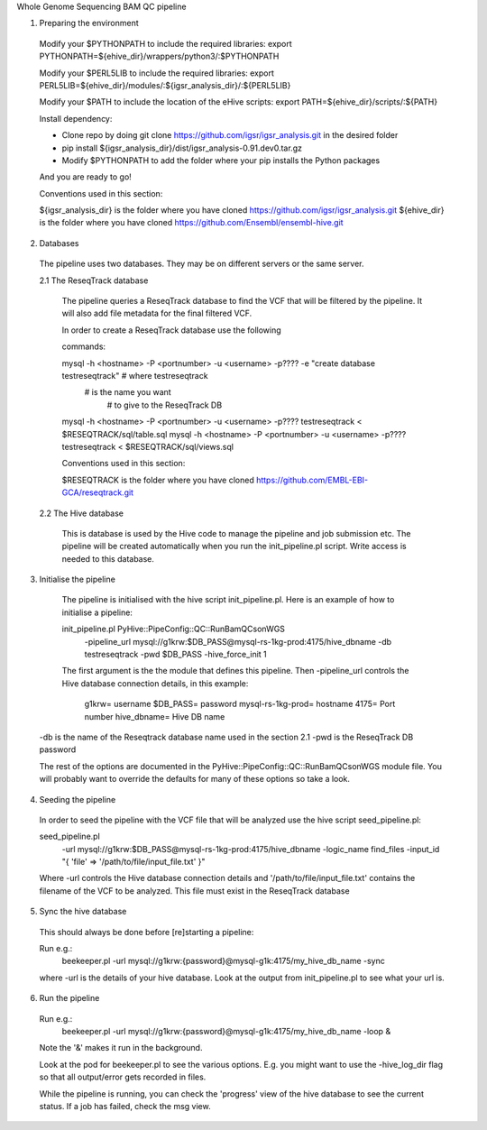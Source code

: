 Whole Genome Sequencing BAM QC pipeline

1. Preparing the environment

  Modify your $PYTHONPATH to include the required libraries:
  export PYTHONPATH=${ehive_dir}/wrappers/python3/:$PYTHONPATH

  Modify your $PERL5LIB to include the required libraries:
  export PERL5LIB=${ehive_dir}/modules/:${igsr_analysis_dir}/:${PERL5LIB}

  Modify your $PATH to include the location of the eHive scripts: export PATH=${ehive_dir}/scripts/:${PATH}

  Install dependency:

  * Clone repo by doing git clone https://github.com/igsr/igsr_analysis.git in the desired folder
  * pip install ${igsr_analysis_dir}/dist/igsr_analysis-0.91.dev0.tar.gz
  * Modify $PYTHONPATH to add the folder where your pip installs the Python packages
  And you are ready to go!

  Conventions used in this section:

  ${igsr_analysis_dir} is the folder where you have cloned https://github.com/igsr/igsr_analysis.git
  ${ehive_dir} is the folder where you have cloned https://github.com/Ensembl/ensembl-hive.git

2. Databases

  The pipeline uses two databases. They may be on different servers or the
  same server.

  2.1 The ReseqTrack database

    The pipeline queries a ReseqTrack database to find the VCF that will be
    filtered by the pipeline. It will also add file metadata for the final
    filtered VCF.

    In order to create a ReseqTrack database use the following 

    commands:

    mysql -h <hostname> -P <portnumber> -u <username> -p???? -e "create database testreseqtrack" # where testreseqtrack 
    	       		      		      	                  		 		   	  # is the name you want 
													       	   	    	       # to give to the ReseqTrack DB
    mysql -h <hostname> -P <portnumber> -u <username> -p???? testreseqtrack < $RESEQTRACK/sql/table.sql
    mysql -h <hostname> -P <portnumber> -u <username> -p???? testreseqtrack < $RESEQTRACK/sql/views.sql

    Conventions used in this section:
    
    $RESEQTRACK is the folder where you have cloned https://github.com/EMBL-EBI-GCA/reseqtrack.git

  2.2 The Hive database

    This is database is used by the Hive code to manage the pipeline and job
    submission etc. The pipeline will be created automatically when you run
    the init_pipeline.pl script.  Write access is needed to this database.


3. Initialise the pipeline
  
  The pipeline is initialised with the hive script init_pipeline.pl. Here is
  an example of how to initialise a pipeline:

  init_pipeline.pl PyHive::PipeConfig::QC::RunBamQCsonWGS \
     -pipeline_url mysql://g1krw:$DB_PASS@mysql-rs-1kg-prod:4175/hive_dbname \
     -db testreseqtrack \
     -pwd $DB_PASS \
     -hive_force_init 1

  The first argument is the the module that defines this pipeline.  
  Then -pipeline_url controls the Hive database connection details, in this 
  example:
       g1krw= username
       $DB_PASS= password
       mysql-rs-1kg-prod= hostname
       4175= Port number
       hive_dbname= Hive DB name
 -db is the name of the Reseqtrack database name used in the section 2.1
 -pwd is the ReseqTrack DB password

 The rest of the options are documented in the PyHive::PipeConfig::QC::RunBamQCsonWGS
 module file. You will probably want to override the defaults for many of
 these options so take a look.

4. Seeding the pipeline

 In order to seed the pipeline with the VCF file that will be analyzed use the hive script \
 seed_pipeline.pl: \

 seed_pipeline.pl \
    -url mysql://g1krw:$DB_PASS@mysql-rs-1kg-prod:4175/hive_dbname \
    -logic_name find_files \
    -input_id "{ 'file' => '/path/to/file/input_file.txt' }"

 Where -url controls the Hive database connection details and '/path/to/file/input_file.txt' 
 contains the filename of the VCF to be analyzed. This file must exist in the ReseqTrack database

5. Sync the hive database

  This should always be done before [re]starting a pipeline:

  Run e.g.:
    beekeeper.pl -url mysql://g1krw:{password}@mysql-g1k:4175/my_hive_db_name -sync

  where -url is the details of your hive database.  Look at the output from
  init_pipeline.pl to see what your url is.

6. Run the pipeline

  Run e.g.:
    beekeeper.pl -url mysql://g1krw:{password}@mysql-g1k:4175/my_hive_db_name -loop &

  Note the '&' makes it run in the background.

  Look at the pod for beekeeper.pl to see the various options.  E.g. you might
  want to use the -hive_log_dir flag so that all output/error gets recorded in
  files.

  While the pipeline is running, you can check the 'progress' view of the hive
  database to see the current status.  If a job has failed, check the msg
  view.
